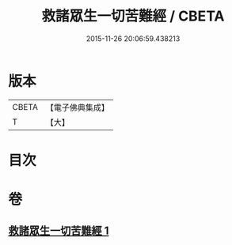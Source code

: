 #+TITLE: 救諸眾生一切苦難經 / CBETA
#+DATE: 2015-11-26 20:06:59.438213
* 版本
 |     CBETA|【電子佛典集成】|
 |         T|【大】     |

* 目次
* 卷
** [[file:KR6u0051_001.txt][救諸眾生一切苦難經 1]]
